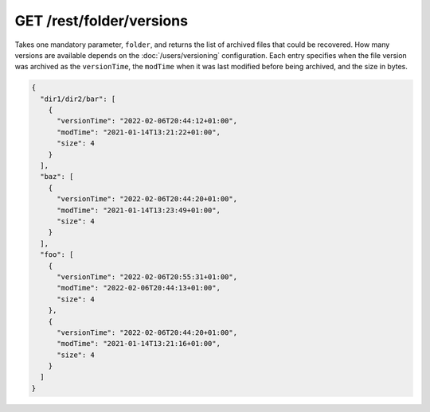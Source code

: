 GET /rest/folder/versions
=========================

.. versionadded:: 0.14.44

Takes one mandatory parameter, ``folder``, and returns the list of archived
files that could be recovered.  How many versions are available depends on the
:doc:`/users/versioning` configuration.  Each entry specifies when the file
version was archived as the ``versionTime``, the ``modTime`` when it was last
modified before being archived, and the size in bytes.

.. code-block:: json

    {
      "dir1/dir2/bar": [
	{
	  "versionTime": "2022-02-06T20:44:12+01:00",
	  "modTime": "2021-01-14T13:21:22+01:00",
	  "size": 4
	}
      ],
      "baz": [
	{
	  "versionTime": "2022-02-06T20:44:20+01:00",
	  "modTime": "2021-01-14T13:23:49+01:00",
	  "size": 4
	}
      ],
      "foo": [
	{
	  "versionTime": "2022-02-06T20:55:31+01:00",
	  "modTime": "2022-02-06T20:44:13+01:00",
	  "size": 4
	},
	{
	  "versionTime": "2022-02-06T20:44:20+01:00",
	  "modTime": "2021-01-14T13:21:16+01:00",
	  "size": 4
	}
      ]
    }
